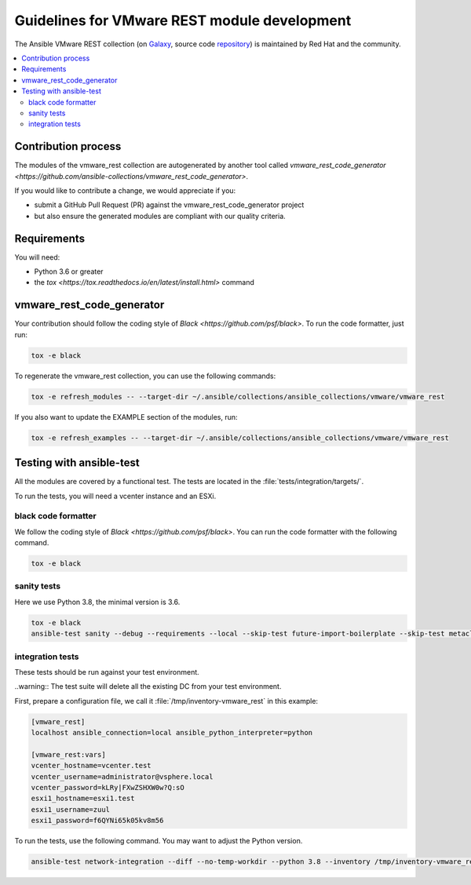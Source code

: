 .. _ansible_collections.vmware.vmware_rest.docsite.vmware_rest_devguide:

*********************************************
Guidelines for VMware REST module development
*********************************************

The Ansible VMware REST collection (on `Galaxy <https://galaxy.ansible.com/vmware/vmware_rest>`_, source code `repository <https://github.com/ansible-collections/vmware.vmware_rest>`_) is maintained by Red Hat and the community.

.. contents::
      :local:

Contribution process
====================

The modules of the vmware_rest collection are autogenerated by another tool called `vmware_rest_code_generator <https://github.com/ansible-collections/vmware_rest_code_generator>`.

If you would like to contribute a change, we would appreciate if you:

- submit a GitHub Pull Request (PR) against the vmware_rest_code_generator project
- but also ensure the generated modules are compliant with our quality criteria.

Requirements
============

You will need:

- Python 3.6 or greater
- the `tox <https://tox.readthedocs.io/en/latest/install.html>` command


vmware_rest_code_generator
==========================

Your contribution should follow the coding style of `Black <https://github.com/psf/black>`.
To run the code formatter, just run:

.. code-block:: shell

    tox -e black

To regenerate the vmware_rest collection, you can use the following commands:

.. code-block:: shell

    tox -e refresh_modules -- --target-dir ~/.ansible/collections/ansible_collections/vmware/vmware_rest

If you also want to update the EXAMPLE section of the modules, run:

.. code-block:: shell

    tox -e refresh_examples -- --target-dir ~/.ansible/collections/ansible_collections/vmware/vmware_rest

Testing with ansible-test
=========================

All the modules are covered by a functional test. The tests are located in the :file:`tests/integration/targets/`.

To run the tests, you will need a vcenter instance and an ESXi.

black code formatter
^^^^^^^^^^^^^^^^^^^^

We follow the coding style of `Black <https://github.com/psf/black>`.
You can run the code formatter with the following command.


.. code-block:: shell

    tox -e black

sanity tests
^^^^^^^^^^^^

Here we use Python 3.8, the minimal version is 3.6.

.. code-block:: shell

    tox -e black
    ansible-test sanity --debug --requirements --local --skip-test future-import-boilerplate --skip-test metaclass-boilerplate --python 3.8 -vvv


integration tests
^^^^^^^^^^^^^^^^^

These tests should be run against your test environment.

..warning:: The test suite will delete all the existing DC from your test environment. 

First, prepare a configuration file, we call it :file:`/tmp/inventory-vmware_rest` in
this example:

.. code-block:: ini

    [vmware_rest]
    localhost ansible_connection=local ansible_python_interpreter=python
    
    [vmware_rest:vars]
    vcenter_hostname=vcenter.test
    vcenter_username=administrator@vsphere.local
    vcenter_password=kLRy|FXwZSHXW0w?Q:sO
    esxi1_hostname=esxi1.test
    esxi1_username=zuul
    esxi1_password=f6QYNi65k05kv8m56


To run the tests, use the following command. You may want to adjust the Python version.

.. code-block:: shell

    ansible-test network-integration --diff --no-temp-workdir --python 3.8 --inventory /tmp/inventory-vmware_rest zuul/

